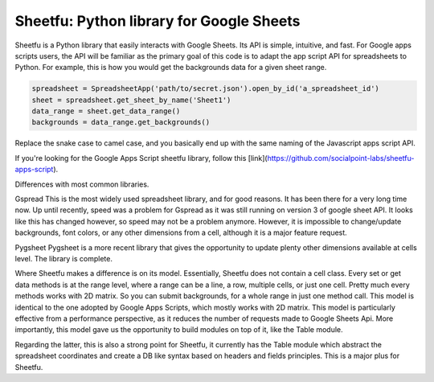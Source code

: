 Sheetfu: Python library for Google Sheets
=========================================


Sheetfu is a Python library that easily interacts with Google Sheets. Its API is simple, intuitive, and fast. For Google apps scripts users, the API will be familiar as the primary goal of this code is to adapt the app script API for spreadsheets to Python.
For example, this is how you would get the backgrounds data for a given sheet range.

.. code-block:: python

    spreadsheet = SpreadsheetApp('path/to/secret.json').open_by_id('a_spreadsheet_id')
    sheet = spreadsheet.get_sheet_by_name('Sheet1')
    data_range = sheet.get_data_range()
    backgrounds = data_range.get_backgrounds()

Replace the snake case to camel case, and you basically end up with the same naming of the Javascript apps script API.

If you're looking for the Google Apps Script sheetfu library, follow this [link](https://github.com/socialpoint-labs/sheetfu-apps-script).



Differences with most common libraries.

Gspread
This is the most widely used spreadsheet library, and for good reasons. It has been there for a very long time now.
Up until recently, speed was a problem for Gspread as it was still running on version 3 of google sheet API. It looks like this has changed however, so speed may not be a problem anymore.
However, it is impossible to change/update backgrounds, font colors, or any other dimensions from a cell, although it is a major feature request.


Pygsheet
Pygsheet is a more recent library that gives the opportunity to update plenty other dimensions available at cells level. The library is complete.


Where Sheetfu makes a difference is on its model. Essentially, Sheetfu does not contain a cell class. Every set or get data methods is at the range level, where a range can be a line, a row, multiple cells, or just one cell. Pretty much every methods works with 2D matrix.
So you can submit backgrounds, for a whole range in just one method call. This model is identical to the one adopted by Google Apps Scripts, which mostly works with 2D matrix. This model is particularly effective from a performance perspective, as it reduces the number of requests made to Google Sheets Api.
More importantly, this model gave us the opportunity to build modules on top of it, like the Table module.

Regarding the latter, this is also a strong point for Sheetfu, it currently has the Table module which abstract the spreadsheet coordinates and create a DB like syntax based on headers and fields principles. This is a major plus for Sheetfu.